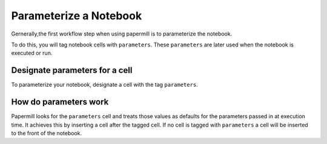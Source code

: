 Parameterize a Notebook
=======================

.. seealso::

    `papermill API reference <reference/papermill-api>`

Gernerally,the first workflow step when using papermill is to parameterize the notebook.

To do this, you will tag notebook cells with ``parameters``. These
``parameters`` are later used when the notebook is executed or run.

Designate parameters for a cell
-------------------------------

To parameterize your notebook, designate a cell with the tag ``parameters``.


.. image:: img/parameters.png

How do parameters work
----------------------

Papermill looks for the ``parameters`` cell and treats those values as defaults
for the parameters passed in at execution time. It achieves this by inserting a
cell after the tagged cell. If no cell is tagged with ``parameters`` a cell will
be inserted to the front of the notebook.


